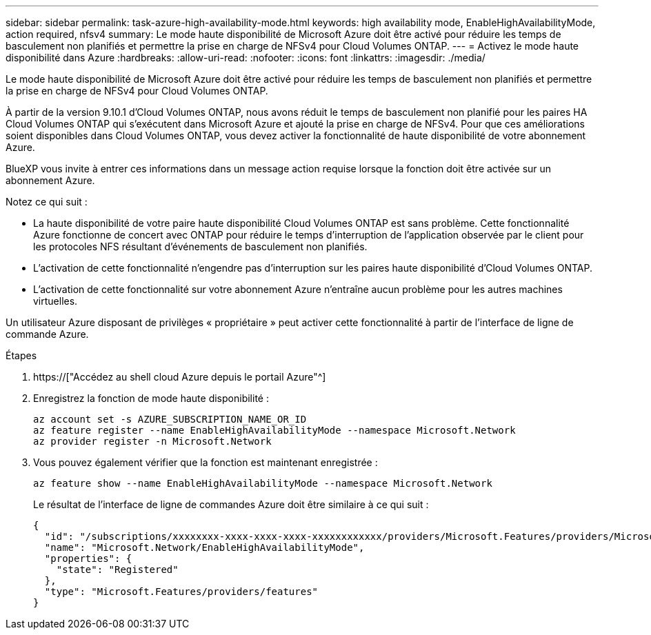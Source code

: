 ---
sidebar: sidebar 
permalink: task-azure-high-availability-mode.html 
keywords: high availability mode, EnableHighAvailabilityMode, action required, nfsv4 
summary: Le mode haute disponibilité de Microsoft Azure doit être activé pour réduire les temps de basculement non planifiés et permettre la prise en charge de NFSv4 pour Cloud Volumes ONTAP. 
---
= Activez le mode haute disponibilité dans Azure
:hardbreaks:
:allow-uri-read: 
:nofooter: 
:icons: font
:linkattrs: 
:imagesdir: ./media/


[role="lead"]
Le mode haute disponibilité de Microsoft Azure doit être activé pour réduire les temps de basculement non planifiés et permettre la prise en charge de NFSv4 pour Cloud Volumes ONTAP.

À partir de la version 9.10.1 d'Cloud Volumes ONTAP, nous avons réduit le temps de basculement non planifié pour les paires HA Cloud Volumes ONTAP qui s'exécutent dans Microsoft Azure et ajouté la prise en charge de NFSv4. Pour que ces améliorations soient disponibles dans Cloud Volumes ONTAP, vous devez activer la fonctionnalité de haute disponibilité de votre abonnement Azure.

BlueXP vous invite à entrer ces informations dans un message action requise lorsque la fonction doit être activée sur un abonnement Azure.

Notez ce qui suit :

* La haute disponibilité de votre paire haute disponibilité Cloud Volumes ONTAP est sans problème. Cette fonctionnalité Azure fonctionne de concert avec ONTAP pour réduire le temps d'interruption de l'application observée par le client pour les protocoles NFS résultant d'événements de basculement non planifiés.
* L'activation de cette fonctionnalité n'engendre pas d'interruption sur les paires haute disponibilité d'Cloud Volumes ONTAP.
* L'activation de cette fonctionnalité sur votre abonnement Azure n'entraîne aucun problème pour les autres machines virtuelles.


Un utilisateur Azure disposant de privilèges « propriétaire » peut activer cette fonctionnalité à partir de l'interface de ligne de commande Azure.

.Étapes
. https://["Accédez au shell cloud Azure depuis le portail Azure"^]
. Enregistrez la fonction de mode haute disponibilité :
+
[source, azurecli]
----
az account set -s AZURE_SUBSCRIPTION_NAME_OR_ID
az feature register --name EnableHighAvailabilityMode --namespace Microsoft.Network
az provider register -n Microsoft.Network
----
. Vous pouvez également vérifier que la fonction est maintenant enregistrée :
+
[source, azurecli]
----
az feature show --name EnableHighAvailabilityMode --namespace Microsoft.Network
----
+
Le résultat de l'interface de ligne de commandes Azure doit être similaire à ce qui suit :

+
[listing]
----
{
  "id": "/subscriptions/xxxxxxxx-xxxx-xxxx-xxxx-xxxxxxxxxxxx/providers/Microsoft.Features/providers/Microsoft.Network/features/EnableHighAvailabilityMode",
  "name": "Microsoft.Network/EnableHighAvailabilityMode",
  "properties": {
    "state": "Registered"
  },
  "type": "Microsoft.Features/providers/features"
}
----

